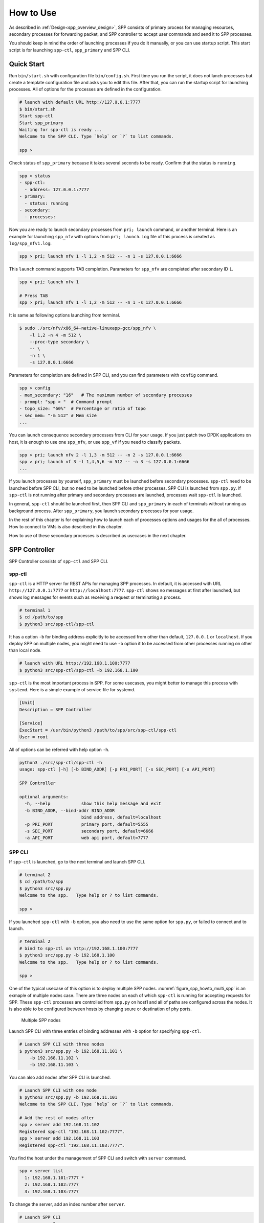 ..  SPDX-License-Identifier: BSD-3-Clause
    Copyright(c) 2010-2014 Intel Corporation

.. _spp_gsg_howto_use:

How to Use
==========

As described in :ref:`Design<spp_overview_design>`, SPP consists of
primary process for managing resources, secondary processes for
forwarding packet, and SPP controller to accept user commands and
send it to SPP processes.

You should keep in mind the order of launching processes if you do it
manually, or you can use startup script. This start script is for launching
``spp-ctl``, ``spp_primary`` and SPP CLI.


.. _spp_gsg_howto_quick_start:

Quick Start
-----------

Run ``bin/start.sh`` with configuration file ``bin/config.sh``.
First time you run the script, it does not lanch processes but create a
template configuration file and asks you to edit this file.
After that, you can run the startup script for launching processes. All of
options for the processes are defined in the configuration.

.. code-block:: console

    # launch with default URL http://127.0.0.1:7777
    $ bin/start.sh
    Start spp-ctl
    Start spp_primary
    Waiting for spp-ctl is ready ...
    Welcome to the SPP CLI. Type `help` or `?` to list commands.

    spp >

Check status of ``spp_primary`` because it takes several seconds to be ready.
Confirm that the status is ``running``.

.. code-block:: none

    spp > status
    - spp-ctl:
      - address: 127.0.0.1:7777
    - primary:
      - status: running
    - secondary:
      - processes:

Now you are ready to launch secondary processes from ``pri; launch``
command, or another terminal. Here is an example for launching ``spp_nfv``
with options from ``pri; launch``. Log file of this process is created as
``log/spp_nfv1.log``.

.. code-block:: none

    spp > pri; launch nfv 1 -l 1,2 -m 512 -- -n 1 -s 127.0.0.1:6666

This ``launch`` command supports TAB completion. Parameters for ``spp_nfv``
are completed after secondary ID ``1``.

.. code-block:: none

    spp > pri; launch nfv 1

    # Press TAB
    spp > pri; launch nfv 1 -l 1,2 -m 512 -- -n 1 -s 127.0.0.1:6666


It is same as following options launching from terminal.

.. code-block:: console

    $ sudo ./src/nfv/x86_64-native-linuxapp-gcc/spp_nfv \
        -l 1,2 -n 4 -m 512 \
        --proc-type secondary \
        -- \
        -n 1 \
        -s 127.0.0.1:6666

Parameters for completion are defined in SPP CLI, and you can find
parameters with ``config`` command.

.. code-block:: none

    spp > config
    - max_secondary: "16"   # The maximum number of secondary processes
    - prompt: "spp > "  # Command prompt
    - topo_size: "60%"  # Percentage or ratio of topo
    - sec_mem: "-m 512" # Mem size
    ...

You can launch consequence secondary processes from CLI for your usage.
If you just patch two DPDK applications on host, it is enough to use one
``spp_nfv``, or use ``spp_vf`` if you need to classify packets.

.. code-block:: none

    spp > pri; launch nfv 2 -l 1,3 -m 512 -- -n 2 -s 127.0.0.1:6666
    spp > pri; launch vf 3 -l 1,4,5,6 -m 512 -- -n 3 -s 127.0.0.1:6666
    ...

If you launch processes by yourself, ``spp_primary`` must be launched
before secondary processes.
``spp-ctl`` need to be launched before SPP CLI, but no need to be launched
before other processes. SPP CLI is launched from ``spp.py``.
If ``spp-ctl`` is not running after primary and
secondary processes are launched, processes wait ``spp-ctl`` is launched.

In general, ``spp-ctl`` should be launched first, then SPP CLI and
``spp_primary`` in each of terminals without running as background process.
After ``spp_primary``, you launch secondary processes for your usage.

In the rest of this chapter is for explaining how to launch each of processes
options and usages for the all of processes.
How to connect to VMs is also described in this chapter.

How to use of these secondary processes is described as usecases
in the next chapter.


.. _spp_gsg_howto_controller:

SPP Controller
--------------

SPP Controller consists of ``spp-ctl`` and SPP CLI.

spp-ctl
~~~~~~~

``spp-ctl`` is a HTTP server for REST APIs for managing SPP
processes. In default, it is accessed with URL ``http://127.0.0.1:7777``
or ``http://localhost:7777``.
``spp-ctl`` shows no messages at first after launched, but shows
log messages for events such as receiving a request or terminating
a process.

.. code-block:: console

    # terminal 1
    $ cd /path/to/spp
    $ python3 src/spp-ctl/spp-ctl

It has a option ``-b`` for binding address explicitly to be accessed
from other than default, ``127.0.0.1`` or ``localhost``.
If you deploy SPP on multiple nodes, you might need to use ``-b`` option
it to be accessed from other processes running on other than local node.

.. code-block:: console

    # launch with URL http://192.168.1.100:7777
    $ python3 src/spp-ctl/spp-ctl -b 192.168.1.100

``spp-ctl`` is the most important process in SPP. For some usecases,
you might better to manage this process with ``systemd``.
Here is a simple example of service file for systemd.

.. code-block:: none

    [Unit]
    Description = SPP Controller

    [Service]
    ExecStart = /usr/bin/python3 /path/to/spp/src/spp-ctl/spp-ctl
    User = root

All of options can be referred with help option ``-h``.

.. code-block:: console

    python3 ./src/spp-ctl/spp-ctl -h
    usage: spp-ctl [-h] [-b BIND_ADDR] [-p PRI_PORT] [-s SEC_PORT] [-a API_PORT]

    SPP Controller

    optional arguments:
      -h, --help            show this help message and exit
      -b BIND_ADDR, --bind-addr BIND_ADDR
                            bind address, default=localhost
      -p PRI_PORT           primary port, default=5555
      -s SEC_PORT           secondary port, default=6666
      -a API_PORT           web api port, default=7777

.. _spp_setup_howto_use_spp_cli:

SPP CLI
~~~~~~~

If ``spp-ctl`` is launched, go to the next terminal and launch SPP CLI.

.. code-block:: console

    # terminal 2
    $ cd /path/to/spp
    $ python3 src/spp.py
    Welcome to the spp.   Type help or ? to list commands.

    spp >

If you launched ``spp-ctl`` with ``-b`` option, you also need to use the same
option for ``spp.py``, or failed to connect and to launch.

.. code-block:: console

    # terminal 2
    # bind to spp-ctl on http://192.168.1.100:7777
    $ python3 src/spp.py -b 192.168.1.100
    Welcome to the spp.   Type help or ? to list commands.

    spp >

One of the typical usecase of this option is to deploy multiple SPP nodes.
:numref:`figure_spp_howto_multi_spp` is an exmaple of multiple nodes case.
There are three nodes on each of which ``spp-ctl`` is running for accepting
requests for SPP. These ``spp-ctl`` processes are controlled from
``spp.py`` on host1 and all of paths are configured across the nodes.
It is also able to be configured between hosts by changing
soure or destination of phy ports.

.. _figure_spp_howto_multi_spp:

.. figure:: ../images/setup/howto_use/spp_howto_multi_spp.*
   :width: 80%

   Multiple SPP nodes

Launch SPP CLI with three entries of binding addresses with ``-b`` option
for specifying ``spp-ctl``.

.. code-block:: console

    # Launch SPP CLI with three nodes
    $ python3 src/spp.py -b 192.168.11.101 \
        -b 192.168.11.102 \
        -b 192.168.11.103 \

You can also add nodes after SPP CLI is launched.

.. code-block:: console

    # Launch SPP CLI with one node
    $ python3 src/spp.py -b 192.168.11.101
    Welcome to the SPP CLI. Type `help` or `?` to list commands.

    # Add the rest of nodes after
    spp > server add 192.168.11.102
    Registered spp-ctl "192.168.11.102:7777".
    spp > server add 192.168.11.103
    Registered spp-ctl "192.168.11.103:7777".

You find the host under the management of SPP CLI and switch with
``server`` command.

.. code-block:: none

    spp > server list
      1: 192.168.1.101:7777 *
      2: 192.168.1.102:7777
      3: 192.168.1.103:7777

To change the server, add an index number after ``server``.

.. code-block:: none

    # Launch SPP CLI
    spp > server 3
    Switch spp-ctl to "3: 192.168.1.103:7777".

All of options can be referred with help option ``-h``.

.. code-block:: console

    $ python3 src/spp.py -h
    usage: spp.py [-h] [-b BIND_ADDR] [-a API_PORT]

    SPP Controller

    optional arguments:
      -h, --help            show this help message and exit
      -b BIND_ADDR, --bind-addr BIND_ADDR
                            bind address, default=127.0.0.1:7777


All of SPP CLI commands are described in :doc:`../../commands/index`.


Default Configuration
^^^^^^^^^^^^^^^^^^^^^

SPP CLI imports several params from configuration file while launching.
Some of behaviours of SPP CLI depends on the params.
The default configuration is defined in
``src/controller/config/default.yml``.
You can change this params by editing the config file, or from ``config``
command after SPP CLI is launched.

All of config params are referred by ``config`` command.

.. code-block:: none

    # show list of config
    spp > config
    - max_secondary: "16"       # The maximum number of secondary processes
    - sec_nfv_nof_lcores: "1"   # Default num of lcores for workers of spp_nfv
    ....

To change the config, set a value for the param.
Here is an example for changing command prompt.

.. code-block:: none

    # set prompt to "$ spp "
    spp > config prompt "$ spp "
    Set prompt: "$ spp "
    $ spp


.. _spp_gsg_howto_pri:

SPP Primary
-----------

SPP primary is a resource manager and has a responsibility for
initializing EAL for secondary processes. It should be launched before
secondary.

To launch SPP primary, run ``spp_primary`` with specific options.

.. code-block:: console

    # terminal 3
    $ sudo ./src/primary/x86_64-native-linuxapp-gcc/spp_primary \
        -l 0 -n 4 \
        --socket-mem 512,512 \
        --huge-dir /dev/hugepages \
        --proc-type primary \
        --base-virtaddr 0x100000000
        -- \
        -p 0x03 \
        -n 10 \
        -s 192.168.1.100:5555

SPP primary takes EAL options and application specific options.

Core list option ``-l`` is for assigining cores and SPP primary requires just
one core. You can use core mask option ``-c`` instead of ``-l``.
For memory, this example is for reserving 512 MB on each of two NUMA nodes
hardware, so you use ``-m 1024`` simply, or ``--socket-mem 1024,0``
if you run the process on single NUMA node.

.. note::

   If you use DPDK v18.08 or before,
   you should consider give ``--base-virtaddr`` with 4 GiB or higher value
   because a secondary process is accidentally failed to mmap while init
   memory. The reason of the failure is secondary process tries to reserve
   the region which is already used by some of thread of primary.

   .. code-block:: console

      # Failed to secondary
      EAL: Could not mmap 17179869184 ... - please use '--base-virtaddr' option

   ``--base-virtaddr`` is to decide base address explicitly to avoid this
   overlapping. 4 GiB ``0x100000000`` is enough for the purpose.

   If you use DPDK v18.11 or later, ``--base-virtaddr 0x100000000`` is enabled
   in default. You need to use this option only for changing the default value.

If ``spp_primary`` is launched with two or more lcores, forwarder or monitor
is activated. The default is forwarder and monitor is optional in this case.
If you use monitor thread, additional option ``--disp-stat`` is required.
Here is an example for launching ``spp_primary`` with monitor thread.

.. code-block:: console

    # terminal 3
    $ sudo ./src/primary/x86_64-native-linuxapp-gcc/spp_primary \
        -l 0-1 -n 4 \   # two lcores
        --socket-mem 512,512 \
        --huge-dir /dev/hugepages \
        --proc-type primary \
        --base-virtaddr 0x100000000
        -- \
        -p 0x03 \
        -n 10 \
        -s 192.168.1.100:5555
        --disp-stats

Primary process sets up physical ports of given port mask with ``-p`` option
and ring ports of the number of ``-n`` option. Ports of  ``-p`` option is for
accepting incomming packets and ``-n`` option is for inter-process packet
forwarding. You can also add ports initialized with ``--vdev`` option to
physical ports. However, ports added with ``--vdev`` cannot referred from
secondary processes.

.. code-block:: console

    # terminal 3
    $ sudo ./src/primary/x86_64-native-linuxapp-gcc/spp_primary \
        -l 0 -n 4 \
        --socket-mem 512,512 \
        --huge-dir=/dev/hugepages \
        --vdev eth_vhost1,iface=/tmp/sock1  # used as 1st phy port
        --vdev eth_vhost2,iface=/tmp/sock2  # used as 2nd phy port
        --proc-type=primary \
        --base-virtaddr 0x100000000
        -- \
        -p 0x03 \
        -n 10 \
        -s 192.168.1.100:5555

- EAL options:

  - ``-l``: core list
  - ``--socket-mem``: Memory size on each of NUMA nodes.
  - ``--huge-dir``: Path of hugepage dir.
  - ``--proc-type``: Process type.
  - ``--base-virtaddr``: Specify base virtual address.
  - ``--disp-stats``: Show statistics periodically.

- Application options:

  - ``-p``: Port mask.
  - ``-n``: Number of ring PMD.
  - ``-s``: IP address of controller and port prepared for primary.


.. _spp_gsg_howto_sec:

SPP Secondary
-------------

Secondary process behaves as a client of primary process and a worker
for doing tasks for packet processing. There are several kinds of secondary
process, for example, simply forwarding between ports, classsifying packets
by referring its header or duplicate packets for redundancy.


spp_nfv
~~~~~~~

Run ``spp_nfv`` with options which simply forward packets as similar
as ``l2fwd``.

.. code-block:: console

    # terminal 4
    $ cd /path/to/spp
    $ sudo ./src/nfv/x86_64-native-linuxapp-gcc/spp_nfv \
        -l 2-3 -n 4 \
        --proc-type secondary \
        -- \
        -n 1 \
        -s 192.168.1.100:6666

EAL options are the same as primary process. Here is a list of application
options of ``spp_nfv``.

* ``-n``: Secondary ID.
* ``-s``: IP address and secondary port of spp-ctl.
* ``--vhost-client``: Enable vhost-user client mode.

Secondary ID is used to identify for sending messages and must be
unique among all of secondaries.
If you attempt to launch a secondary process with the same ID, it
is failed.

If ``--vhost-client`` option is specified, then ``vhost-user`` act as
the client, otherwise the server.
For reconnect feature from SPP to VM, ``--vhost-client`` option can be
used. This reconnect features requires QEMU 2.7 (or later).
See also `Vhost Sample Application
<http://dpdk.org/doc/guides/sample_app_ug/vhost.html>`_.


spp_vf
~~~~~~

``spp_vf`` is a kind of secondary process for classify or merge packets.

.. code-block:: console

    $ sudo ./src/vf/x86_64-native-linuxapp-gcc/spp_vf \
      -l 2-13 -n 4 \
      --proc-type secondary \
      -- \
      --client-id 1 \
      -s 192.168.1.100:6666 \
      --vhost-client

EAL options are the same as primary process. Here is a list of application
options of ``spp_vf``.

* ``--client-id``: Client ID unique among secondary processes.
* ``-s``: IPv4 address and secondary port of spp-ctl.
* ``--vhost-client``: Enable vhost-user client mode.


spp_mirror
~~~~~~~~~~

``spp_mirror`` is a kind of secondary process for duplicating packets,
and options are same as ``spp_vf``.

.. code-block:: console

    $ sudo ./src/mirror/x86_64-native-linuxapp-gcc/spp_mirror \
      -l 2,3 -n 4 \
      --proc-type secondary \
      -- \
      --client-id 1 \
      -s 192.168.1.100:6666 \
      --vhost-client

EAL options are the same as primary process. Here is a list of application
options of ``spp_mirror``.

* ``--client-id``: Client ID unique among secondary processes.
* ``-s``: IPv4 address and secondary port of spp-ctl.
* ``--vhost-client``: Enable vhost-user client mode.


.. _spp_vf_gsg_howto_use_spp_pcap:

spp_pcap
~~~~~~~~

Other than PCAP feature implemented as pcap port in ``spp_nfv``,
SPP provides ``spp_pcap`` for capturing comparatively heavy traffic.

.. code-block:: console

    $ sudo ./src/pcap/x86_64-native-linuxapp-gcc/spp_pcap \
      -l 2-5 -n 4 \
      --proc-type secondary \
      -- \
      --client-id 1 \
      -s 192.168.1.100:6666 \
      -c phy:0 \
      --out-dir /path/to/dir \
      --fsize 107374182

EAL options are the same as primary process. Here is a list of application
options of ``spp_pcap``.

* ``--client-id``: Client ID unique among secondary processes.
* ``-s``: IPv4 address and secondary port of spp-ctl.
* ``-c``: Captured port. Only ``phy`` and ``ring`` are supported.
* ``--out-dir``: Optional. Path of dir for captured file. Default is ``/tmp``.
* ``--fsize``: Optional. Maximum size of a capture file. Default is ``1GiB``.

Captured file of LZ4 is generated in ``/tmp`` by default.
The name of file is consists of timestamp, resource ID of captured port,
ID of ``writer`` threads and sequential number.
Timestamp is decided when capturing is started and formatted as
``YYYYMMDDhhmmss``.
Both of ``writer`` thread ID and sequential number are started from ``1``.
Sequential number is required for the case if the size of
captured file is reached to the maximum and another file is generated to
continue capturing.

This is an example of captured file. It consists of timestamp,
``20190214154925``, port ``phy0``, thread ID ``1`` and sequential number
``1``.

.. code-block:: none

    /tmp/spp_pcap.20190214154925.phy0.1.1.pcap.lz4

``spp_pcap`` also generates temporary files which are owned by each of
``writer`` threads until capturing is finished or the size of captured file
is reached to the maximum.
This temporary file has additional extension ``tmp`` at the end of file
name.

.. code-block:: none

    /tmp/spp_pcap.20190214154925.phy0.1.1.pcap.lz4.tmp


Launch from SPP CLI
~~~~~~~~~~~~~~~~~~~

You can launch SPP secondary processes from SPP CLI wihtout openning
other terminals. ``pri; launch`` command is for any of secondary processes
with specific options. It takes secondary type, ID and options of EAL
and application itself as similar to launching from terminal.
Here is an example of launching ``spp_nfv``. You notice that there is no
``--proc-type secondary`` which should be required for secondary.
It is added to the options by SPP CLI before launching the process.

.. code-block:: none

    # terminal 2
    # launch spp_nfv with sec ID 2
    spp > pri; launch nfv 2 -l 1,2 -m 512 -- -n 2 -s 192.168.1.100:6666
    Send request to launch nfv:2.

After running this command, you can find ``nfv:2`` is launched
successfully.

.. code-block:: none

    # terminal 2
    spp > status
    - spp-ctl:
      - address: 192.168.1.100:7777
    - primary:
      - status: running
    - secondary:
      - processes:
        1: nfv:2

Instead of displaying log messages in terminal, it outputs the messages
in a log file. All of log files of secondary processes launched with
``pri`` are located in ``log/`` directory under the project root.
The name of log file is found ``log/spp_nfv-2.log``.

.. code-block:: console

    # terminal 5
    $ tail -f log/spp_nfv-2.log
    SPP_NFV: Used lcores: 1 2
    SPP_NFV: entering main loop on lcore 2
    SPP_NFV: My ID 2 start handling message
    SPP_NFV: [Press Ctrl-C to quit ...]
    SPP_NFV: Creating socket...
    SPP_NFV: Trying to connect ... socket 24
    SPP_NFV: Connected
    SPP_NFV: Received string: _get_client_id
    SPP_NFV: token 0 = _get_client_id
    SPP_NFV: To Server: {"results":[{"result":"success"}],"client_id":2, ...


Launch SPP on VM
~~~~~~~~~~~~~~~~

To communicate DPDK application running on a VM,
it is required to create a virtual device for the VM.
In this instruction, launch a VM with qemu command and
create ``vhost-user`` and ``virtio-net-pci`` devices on the VM.

Before launching VM, you need to prepare a socket file for creating
``vhost-user`` device.
Run ``add`` command with resource UID ``vhost:0`` to create socket file.

.. code-block:: none

    # terminal 2
    spp > nfv 1; add vhost:0

In this example, it creates socket file with index 0 from ``spp_nfv`` of ID 1.
Socket file is created as ``/tmp/sock0``.
It is used as a qemu option to add vhost interface.

Launch VM with ``qemu-system-x86_64`` for x86 64bit architecture.
Qemu takes many options for defining resources including virtual
devices. You cannot use this example as it is because some options are
depend on your environment.
You should specify disk image with ``-hda``, sixth option in this
example, and ``qemu-ifup`` script for assigning an IP address for the VM
to be able to access as 12th line.

.. code-block:: console

    # terminal 5
    $ sudo qemu-system-x86_64 \
        -cpu host \
        -enable-kvm \
        -numa node,memdev=mem \
        -mem-prealloc \
        -hda /path/to/image.qcow2 \
        -m 4096 \
        -smp cores=4,threads=1,sockets=1 \
        -object \
        memory-backend-file,id=mem,size=4096M,mem-path=/dev/hugepages,share=on \
        -device e1000,netdev=net0,mac=00:AD:BE:B3:11:00 \
        -netdev tap,id=net0,ifname=net0,script=/path/to/qemu-ifup \
        -nographic \
        -chardev socket,id=chr0,path=/tmp/sock0 \  # /tmp/sock0
        -netdev vhost-user,id=net1,chardev=chr0,vhostforce \
        -device virtio-net-pci,netdev=net1,mac=00:AD:BE:B4:11:00 \
        -monitor telnet::44911,server,nowait

This VM has two network interfaces.
``-device e1000`` is a management network port
which requires ``qemu-ifup`` to activate while launching.
Management network port is used for login and setup the VM.
``-device virtio-net-pci`` is created for SPP or DPDK application
running on the VM.

``vhost-user`` is a backend of ``virtio-net-pci`` which requires
a socket file ``/tmp/sock0`` created from secondary with ``-chardev``
option.

For other options, please refer to
`QEMU User Documentation
<https://qemu.weilnetz.de/doc/qemu-doc.html>`_.

.. note::

    In general, you need to prepare several qemu images for launcing
    several VMs, but installing DPDK and SPP for several images is bother
    and time consuming.

    You can shortcut this tasks by creating a template image and copy it
    to the VMs. It is just one time for installing for template.

After VM is booted, you install DPDK and SPP in the VM as in the host.
IP address of the VM is assigned while it is created and you can find
the address in a file generated from libvirt if you use Ubuntu.

.. code-block:: console

    # terminal 5
    $ cat /var/lib/libvirt/dnsmasq/virbr0.status
    [
        {
            "ip-address": "192.168.122.100",
            ...

    # Login VM, install DPDK and SPP
    $ ssh user@192.168.122.100
    ...

It is recommended to configure ``/etc/default/grub`` for hugepages and
reboot the VM after installation.

Finally, login to the VM, bind ports to DPDK and launch ``spp-ctl``
and ``spp_primamry``.
You should add ``-b`` option to be accessed from SPP CLI on host.

.. code-block:: console

    # terminal 5
    $ ssh user@192.168.122.100
    $ cd /path/to/spp
    $ python3 src/spp-ctl/spp-ctl -b 192.168.122.100
    ...

Confirm that virtio interfaces are under the management of DPDK before
launching DPDK processes.

.. code-block:: console

    # terminal 6
    $ ssh user@192.168.122.100
    $ cd /path/to/spp
    $ sudo ./src/primary/x86_64-native-linuxapp-gcc/spp_primary \
        -l 1 -n 4 \
        -m 1024 \
        --huge-dir=/dev/hugepages \
        --proc-type=primary \
        --base-virtaddr 0x100000000
        -- \
        -p 0x03 \
        -n 6 \
        -s 192.168.122.100:5555

You can configure SPP running on the VM from SPP CLI.
Use ``server`` command to switch node under the management.

.. code-block:: none

    # terminal 2
    # show list of spp-ctl nodes
    spp > server
    1: 192.168.1.100:7777 *
    2: 192.168.122.100:7777

    # change node under the management
    spp > server 2
    Switch spp-ctl to "2: 192.168.122.100:7777".

    # confirm node is switched
    spp > server
    1: 192.168.1.100:7777
    2: 192.168.122.100:7777 *

    # configure SPP on VM
    spp > status
    ...

Now, you are ready to setup your network environment for DPDK and non-DPDK
applications with SPP.
SPP enables users to configure service function chaining between applications
running on host and VMs.
Usecases of network configuration are explained in the next chapter.


.. _spp_gsg_howto_virsh:

Using virsh
~~~~~~~~~~~

First of all, please check version of qemu.

.. code-block:: console

    $ qemu-system-x86_64 --version

You should install qemu 2.7 or higher for using vhost-user client mode.
Refer `instruction
<https://wiki.qemu.org/index.php/Hosts/Linux>`_
to install.

``virsh`` is a command line interface that can be used to create, destroy,
stop start and edit VMs and configure.

You also need to install following packages to run ``virt-install``.

* libvirt-bin
* virtinst
* bridge-utils

virt-install
^^^^^^^^^^^^

Install OS image with ``virt-install`` command.
``--location`` is a URL of installer. Use Ubuntu 16.04 for amd64 in this
case.

.. code-block:: none

    http://archive.ubuntu.com/ubuntu/dists/xenial/main/installer-amd64/

This is an example of ``virt-install``.

.. code-block:: console

   virt-install \
   --name VM_NAME \
   --ram 4096 \
   --disk path=/var/lib/libvirt/images/VM_NAME.img,size=30 \
   --vcpus 4 \
   --os-type linux \
   --os-variant ubuntu16.04 \
   --network network=default \
   --graphics none \
   --console pty,target_type=serial \
   --location 'http://archive.ubuntu.com/ubuntu/dists/xenial/main/...'
   --extra-args 'console=ttyS0,115200n8 serial'

You might need to enable serial console as following.

.. code-block:: console

    $sudo systemctl enable serial-getty@ttyS0.service
    $sudo systemctl start serial-getty@ttyS0.service


Edit Config
^^^^^^^^^^^

Edit configuration of VM with virsh command. The name of VMs are found from
``virsh list``.

.. code-block:: console

    # Find the name of VM
    $ sudo virsh list --all

    $ sudo virsh edit VM_NAME

You need to define namespace ``qemu`` to use tags such as
``<qemu:commandline>``.

.. code-block:: none

    xmlns:qemu='http://libvirt.org/schemas/domain/qemu/1.0'

In addition, you need to add attributes for specific resources for DPDK and SPP.

* ``<memoryBacking>``
* ``<qemu:commandline>``

Take care about the index numbers of devices should be the same value such as
``chr0`` or ``sock0`` in ``virtio-net-pci`` device. This index is referred as
ID of vhost port from SPP. MAC address defined in the attribute is used while
registering destinations for classifier's table.

.. code-block:: xml

    <qemu:arg value='virtio-net-pci,netdev=vhost-net0,mac=52:54:00:12:34:56'/>


Here is an example of XML config for using with SPP.

.. code-block:: xml

    <domain type='kvm' xmlns:qemu='http://libvirt.org/schemas/domain/qemu/1.0'>
      <name>spp-vm1</name>
      <uuid>d90f5420-861a-4479-8559-62d7a1545cb9</uuid>
      <memory unit='KiB'>4194304</memory>
      <currentMemory unit='KiB'>4194304</currentMemory>
      <memoryBacking>
        <hugepages/>
      </memoryBacking>
      <vcpu placement='static'>4</vcpu>
      <os>
        <type arch='x86_64' machine='pc-i440fx-2.3'>hvm</type>
        <boot dev='hd'/>
      </os>
      <features>
        <acpi/>
        <apic/>
        <pae/>
      </features>
      <clock offset='utc'/>
      <on_poweroff>destroy</on_poweroff>
      <on_reboot>restart</on_reboot>
      <on_crash>restart</on_crash>
      <devices>
        <emulator>/usr/local/bin/qemu-system-x86_64</emulator>
        <disk type='file' device='disk'>
          <driver name='qemu' type='raw'/>
          <source file='/var/lib/libvirt/images/spp-vm1.qcow2'/>
          <target dev='hda' bus='ide'/>
          <address type='drive' controller='0' bus='0' target='0' unit='0'/>
        </disk>
        <disk type='block' device='cdrom'>
          <driver name='qemu' type='raw'/>
          <target dev='hdc' bus='ide'/>
          <readonly/>
          <address type='drive' controller='0' bus='1' target='0' unit='0'/>
        </disk>
        <controller type='usb' index='0'>
          <address type='pci' domain='0x0000' bus='0x00' slot='0x01'
          function='0x2'/>
        </controller>
        <controller type='pci' index='0' model='pci-root'/>
        <controller type='ide' index='0'>
          <address type='pci' domain='0x0000' bus='0x00' slot='0x01'
          function='0x1'/>
        </controller>
        <interface type='network'>
          <mac address='52:54:00:99:aa:7f'/>
          <source network='default'/>
          <model type='rtl8139'/>
          <address type='pci' domain='0x0000' bus='0x00' slot='0x02'
          function='0x0'/>
        </interface>
        <serial type='pty'>
          <target type='isa-serial' port='0'/>
        </serial>
        <console type='pty'>
          <target type='serial' port='0'/>
        </console>
        <memballoon model='virtio'>
          <address type='pci' domain='0x0000' bus='0x00' slot='0x03'
          function='0x0'/>
        </memballoon>
      </devices>
      <qemu:commandline>
        <qemu:arg value='-cpu'/>
        <qemu:arg value='host'/>
        <qemu:arg value='-object'/>
        <qemu:arg
        value='memory-backend-file,id=mem,size=4096M,mem-path=/run/hugepages/kvm,share=on'/>
        <qemu:arg value='-numa'/>
        <qemu:arg value='node,memdev=mem'/>
        <qemu:arg value='-mem-prealloc'/>
        <qemu:arg value='-chardev'/>
        <qemu:arg value='socket,id=chr0,path=/tmp/sock0,server'/>
        <qemu:arg value='-device'/>
        <qemu:arg
        value='virtio-net-pci,netdev=vhost-net0,mac=52:54:00:12:34:56'/>
        <qemu:arg value='-netdev'/>
        <qemu:arg value='vhost-user,id=vhost-net0,chardev=chr0,vhostforce'/>
        <qemu:arg value='-chardev'/>
        <qemu:arg value='socket,id=chr1,path=/tmp/sock1,server'/>
        <qemu:arg value='-device'/>
        <qemu:arg
        value='virtio-net-pci,netdev=vhost-net1,mac=52:54:00:12:34:57'/>
        <qemu:arg value='-netdev'/>
        <qemu:arg value='vhost-user,id=vhost-net1,chardev=chr1,vhostforce'/>
      </qemu:commandline>
    </domain>


Launch VM
^^^^^^^^^

After updating XML configuration, launch VM with ``virsh start``.

.. code-block:: console

    $ virsh start VM_NAME

It is required to add network configurations for processes running on the VMs.
If this configuration is skipped, processes cannot communicate with others
via SPP.

On the VMs, add an interface and disable offload.

.. code-block:: console

    # Add interface
    $ sudo ifconfig IF_NAME inet IPADDR netmask NETMASK up

    # Disable offload
    $ sudo ethtool -K IF_NAME tx off

On host machine, it is also required to disable offload.

.. code-block:: console

    # Disable offload for VM
    $ sudo ethtool -K IF_NAME tx off
